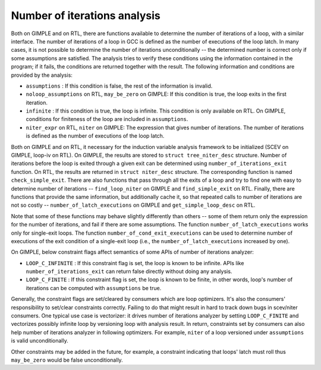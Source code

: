 ..
  Copyright 1988-2022 Free Software Foundation, Inc.
  This is part of the GCC manual.
  For copying conditions, see the copyright.rst file.

.. index:: Number of iterations analysis

.. _number-of-iterations:

Number of iterations analysis
*****************************

Both on GIMPLE and on RTL, there are functions available to determine
the number of iterations of a loop, with a similar interface.  The
number of iterations of a loop in GCC is defined as the number of
executions of the loop latch.  In many cases, it is not possible to
determine the number of iterations unconditionally -- the determined
number is correct only if some assumptions are satisfied.  The analysis
tries to verify these conditions using the information contained in the
program; if it fails, the conditions are returned together with the
result.  The following information and conditions are provided by the
analysis:

* ``assumptions`` : If this condition is false, the rest of
  the information is invalid.

* ``noloop_assumptions`` on RTL, ``may_be_zero`` on GIMPLE: If
  this condition is true, the loop exits in the first iteration.

* ``infinite`` : If this condition is true, the loop is infinite.
  This condition is only available on RTL.  On GIMPLE, conditions for
  finiteness of the loop are included in ``assumptions``.

* ``niter_expr`` on RTL, ``niter`` on GIMPLE: The expression
  that gives number of iterations.  The number of iterations is defined as
  the number of executions of the loop latch.

Both on GIMPLE and on RTL, it necessary for the induction variable
analysis framework to be initialized (SCEV on GIMPLE, loop-iv on RTL).
On GIMPLE, the results are stored to ``struct tree_niter_desc``
structure.  Number of iterations before the loop is exited through a
given exit can be determined using ``number_of_iterations_exit``
function.  On RTL, the results are returned in ``struct niter_desc``
structure.  The corresponding function is named
``check_simple_exit``.  There are also functions that pass through
all the exits of a loop and try to find one with easy to determine
number of iterations -- ``find_loop_niter`` on GIMPLE and
``find_simple_exit`` on RTL.  Finally, there are functions that
provide the same information, but additionally cache it, so that
repeated calls to number of iterations are not so costly --
``number_of_latch_executions`` on GIMPLE and ``get_simple_loop_desc``
on RTL.

Note that some of these functions may behave slightly differently than
others -- some of them return only the expression for the number of
iterations, and fail if there are some assumptions.  The function
``number_of_latch_executions`` works only for single-exit loops.
The function ``number_of_cond_exit_executions`` can be used to
determine number of executions of the exit condition of a single-exit
loop (i.e., the ``number_of_latch_executions`` increased by one).

On GIMPLE, below constraint flags affect semantics of some APIs of number
of iterations analyzer:

* ``LOOP_C_INFINITE`` : If this constraint flag is set, the loop
  is known to be infinite.  APIs like ``number_of_iterations_exit`` can
  return false directly without doing any analysis.

* ``LOOP_C_FINITE`` : If this constraint flag is set, the loop is
  known to be finite, in other words, loop's number of iterations can be
  computed with ``assumptions`` be true.

Generally, the constraint flags are set/cleared by consumers which are
loop optimizers.  It's also the consumers' responsibility to set/clear
constraints correctly.  Failing to do that might result in hard to track
down bugs in scev/niter consumers.  One typical use case is vectorizer:
it drives number of iterations analyzer by setting ``LOOP_C_FINITE``
and vectorizes possibly infinite loop by versioning loop with analysis
result.  In return, constraints set by consumers can also help number of
iterations analyzer in following optimizers.  For example, ``niter``
of a loop versioned under ``assumptions`` is valid unconditionally.

Other constraints may be added in the future, for example, a constraint
indicating that loops' latch must roll thus ``may_be_zero`` would be
false unconditionally.